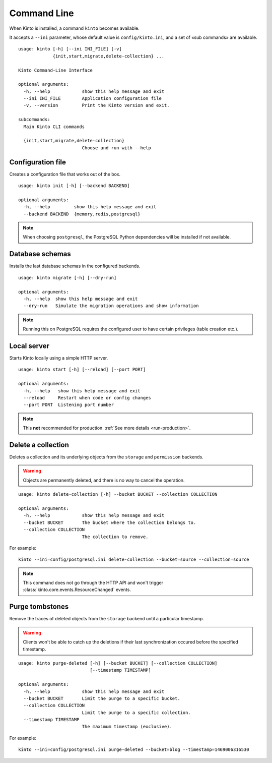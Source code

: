.. _command-line:

Command Line
============

When Kinto is installed, a command ``kinto`` becomes available.

It accepts a ``--ini`` parameter, whose default value is ``config/kinto.ini``,
and a set of «sub commands» are available.

::

    usage: kinto [-h] [--ini INI_FILE] [-v]
                 {init,start,migrate,delete-collection} ...

    Kinto Command-Line Interface

    optional arguments:
      -h, --help            show this help message and exit
      --ini INI_FILE        Application configuration file
      -v, --version         Print the Kinto version and exit.

    subcommands:
      Main Kinto CLI commands

      {init,start,migrate,delete-collection}
                            Choose and run with --help


Configuration file
------------------

Creates a configuration file that works out of the box.

::

    usage: kinto init [-h] [--backend BACKEND]

    optional arguments:
      -h, --help         show this help message and exit
      --backend BACKEND  {memory,redis,postgresql}


.. note::

    When choosing ``postgresql``, the PostgreSQL Python dependencies will be
    installed if not available.

Database schemas
----------------

Installs the last database schemas in the configured backends.

::

    usage: kinto migrate [-h] [--dry-run]

    optional arguments:
      -h, --help  show this help message and exit
      --dry-run   Simulate the migration operations and show information

.. note::

    Running this on PostgreSQL requires the configured user to have certain
    privileges (table creation etc.).


Local server
------------

Starts Kinto locally using a simple HTTP server.

::

    usage: kinto start [-h] [--reload] [--port PORT]

    optional arguments:
      -h, --help   show this help message and exit
      --reload     Restart when code or config changes
      --port PORT  Listening port number

.. note::

    This **not** recommended for production. :ref:`See more details <run-production>`.


Delete a collection
-------------------

Deletes a collection and its underlying objects from the ``storage`` and ``permission`` backends.

.. warning::

    Objects are permanently deleted, and there is no way to cancel the operation.

::

    usage: kinto delete-collection [-h] --bucket BUCKET --collection COLLECTION

    optional arguments:
      -h, --help            show this help message and exit
      --bucket BUCKET       The bucket where the collection belongs to.
      --collection COLLECTION
                            The collection to remove.

For example:

::

    kinto --ini=config/postgresql.ini delete-collection --bucket=source --collection=source

.. note::

    This command does not go through the HTTP API and won't trigger
    :class:`kinto.core.events.ResourceChanged` events.


Purge tombstones
----------------

Remove the traces of deleted objects from the ``storage`` backend until a particular
timestamp.

.. warning::

    Clients won't be able to catch up the deletions if their last synchronization
    occured before the specified timestamp.

::

    usage: kinto purge-deleted [-h] [--bucket BUCKET] [--collection COLLECTION]
                               [--timestamp TIMESTAMP]

    optional arguments:
      -h, --help            show this help message and exit
      --bucket BUCKET       Limit the purge to a specific bucket.
      --collection COLLECTION
                            Limit the purge to a specific collection.
      --timestamp TIMESTAMP
                            The maximum timestamp (exclusive).


For example:

::

    kinto --ini=config/postgresql.ini purge-deleted --bucket=blog --timestamp=1469006316530
